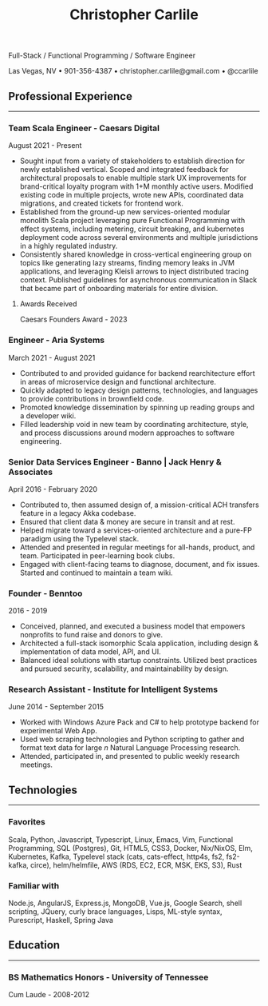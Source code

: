 #+TITLE: Christopher Carlile
#+OPTIONS: toc:nil
#+OPTIONS: html-postamble:nil
#+OPTIONS: num:nil
#+HTML_HEAD: <link rel="stylesheet" type="text/css" href="resume.css" />

#+begin_info
Full-Stack / Functional Programming / Software Engineer

Las Vegas, NV • 901-356-4387 • christopher.carlile@gmail.com • @ccarlile
#+end_info


** Professional Experience
-----

*** Team Scala Engineer - Caesars Digital
August 2021 - Present
- Sought input from a variety of stakeholders to establish direction for newly established vertical. Scoped and integrated feedback for architectural proposals to enable multiple stark UX improvements for brand-critical loyalty program with 1+M monthly active users. Modified existing code in multiple projects,  wrote new APIs, coordinated data migrations,  and created tickets for frontend work.
- Established from the ground-up new services-oriented modular monolith Scala project leveraging pure Functional Programming with effect systems, including metering, circuit breaking, and kubernetes deployment code across several environments and multiple jurisdictions in a highly regulated industry.
- Consistently shared knowledge in cross-vertical engineering group on topics like generating lazy streams, finding memory leaks in JVM applications, and leveraging Kleisli arrows to inject distributed tracing context. Published guidelines for asynchronous communication in Slack that became part of onboarding materials for entire division.

**** Awards Received
Caesars Founders Award - 2023

*** Engineer - Aria Systems
March 2021 - August 2021
- Contributed to and provided guidance for backend rearchitecture effort in areas of microservice design and functional architecture.
- Quickly adapted to legacy design patterns, technologies, and languages to provide contributions in brownfield code.
- Promoted knowledge dissemination by spinning up reading groups and a developer wiki.
- Filled leadership void in new team by coordinating architecture, style, and process discussions around modern approaches to software engineering.
  
*** Senior Data Services Engineer - Banno | Jack Henry & Associates
    April 2016 - February 2020
   - Contributed to, then assumed design of, a mission-critical ACH transfers feature in a legacy Akka codebase.
   - Ensured that client data & money are secure in transit and at rest.
   - Helped migrate toward a services-oriented architecture and a pure-FP paradigm using the Typelevel stack.
   - Attended and presented in regular meetings for all-hands, product, and team. Participated in peer-learning book clubs.
   - Engaged with client-facing teams to diagnose, document, and fix issues. Started and continued to maintain a team wiki.
     
*** Founder - Benntoo
    2016 - 2019
   - Conceived, planned, and executed a business model that empowers nonprofits to fund raise and donors to give.
   - Architected a full-stack isomorphic Scala application, including design & implementation of data model, API, and UI.
   - Balanced ideal solutions with startup constraints. Utilized best practices and pursued security, scalability, and maintainability by design.

*** Research Assistant - Institute for Intelligent Systems
    June 2014 - September 2015
   - Worked with Windows Azure Pack and C# to help prototype backend for experimental Web App.
   - Used web scraping technologies and Python scripting to gather and format text data for large $n$ Natural Language Processing research.
   - Attended, participated in, and presented to public weekly research meetings.
     
** Technologies
-----
*** Favorites
Scala, Python, Javascript, Typescript, Linux, Emacs, Vim, Functional Programming, SQL (Postgres), Git, HTML5, CSS3, Docker, Nix/NixOS, Elm, Kubernetes, Kafka, Typelevel stack (cats, cats-effect, http4s, fs2, fs2-kafka, circe), helm/helmfile, AWS (RDS, EC2, ECR, MSK, EKS, S3), Rust
*** Familiar with
Node.js, AngularJS, Express.js, MongoDB, Vue.js, Google Search, shell scripting, JQuery, curly brace languages, Lisps, ML-style syntax, Purescript, Haskell, Spring Java

** Education
-----
*** BS Mathematics Honors - University of Tennessee
Cum Laude - 2008-2012
    
* Commentary                                                       :noexport:
Do an `org-babel-tangle` then an `org-html-export-to-html` and you're off to the races.

#+END_SRC

#+BEGIN_SRC css :tangle resume.css :noexport
html {
  font-size: 72%;
}

body {
  font-family: Source Sans, Helvetica, Sans-Serif;
}

p {
  margin: .5em .5em 0 .5em;
  font-size: 90%
}

h2 {
  margin-bottom: .2em;
}

h3 {
  margin-top: .5em;
  margin-bottom: .1em;
}

h4 {
  margin-top: .5em;
  margin-bottom: .1em;
  margin-left: .5em;
}

body {
  background-color: "black";
}

.info {
  text-align: center;
}

hr {
  border-color: #a3bbe0;
  margin: .1em;
}

a {
  text-decoration: none;
  color: black;
}

.info .org-ul {
  list-style: none;
}

ul {
  margin: .5em;
  font-size: 98%
}


#+END_SRC
